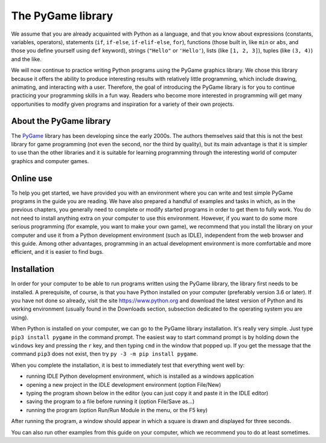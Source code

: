 The PyGame library
==================

We assume that you are already acquainted with Python as a language, and that you know about expressions (constants, variables, operators), statements (``if``, ``if-else``, ``if-elif-else``, ``for``), functions (those built in, like ``min`` or ``abs``, and those you define yourself using ``def`` keyword), strings (``"Hello"`` or ``'Hello'``), lists (like ``[1, 2, 3]``), tuples (like ``(3, 4)``) and the like.

We will now continue to practice writing Python programs using the PyGame graphics library. We chose this library because it offers the ability to produce interesting results with relatively little programming, which include drawing, animating, and interacting with a user. Therefore, the goal of introducing the PyGame library is for you to continue practicing your programming skills in a fun way. Readers who become more interested in programming will get many opportunities to modify given programs and inspiration for a variety of their own projects.

About the PyGame library
------------------------

The `PyGame <http://pygame.org>`__ library has been developing since the early 2000s. The authors themselves said that this is not the best library for game programming (not even the second, nor the third by quality), but its main advantage is that it is simpler to use than the other libraries and it is suitable for learning programming through the interesting world of computer graphics and computer games.


Online use
----------

To help you get started, we have provided you with an environment where you can write and test simple PyGame programs in the guide you are reading. We have also prepared a handful of examples and tasks in which, as in the previous chapters, you generally need to complete or modify started programs in order to get them to fully work. You do not need to install anything extra on your computer to use this environment. However, if you want to do some more serious programming (for example, you want to make your own game), we recommend that you install the library on your computer and use it from a Python development environment (such as IDLE), independent from the web browser and this guide. Among other advantages, programming in an actual development environment is more comfortable and more efficient, and it is easier to find bugs.

Installation
------------

In order for your computer to be able to run programs written using the PyGame library, the library first needs to be installed. A prerequisite, of course, is that you have Python installed on your computer (preferably version 3.6 or later). If you have not done so already, visit the site `<https://www.python.org>`__ and download the latest version of Python and its working environment (usually found in the Downloads section, subsection dedicated to the operating system you are using).

When Python is installed on your computer, we can go to the PyGame library installation. It's really very simple. Just type ``pip3 install pygame`` in the command prompt. The easiest way to start command prompt is by holding down the ``windows`` key and pressing the ``r`` key, and then typing ``cmd`` in the window that popped up. If you get the message that the command ``pip3`` does not exist, then try ``py -3 -m pip install pygame``. 

When you complete the installation, it is best to immediately test that everything went well by:

* running IDLE Python development environment, which is installed as a windows application

* opening a new project in the IDLE development environment (option File/New)

* typing the program shown below in the editor (you can just copy it and paste it in the IDLE editor)

* saving the program to a file before running it (option File/Save as...)

* running the program (option Run/Run Module in the menu, or the F5 key)


After running the program, a window should appear in which a square is drawn and displayed for three seconds.

.. activecode:: PyGame__check_install
   :nocodelens:
   :modaloutput: 
   :enablecopy:

   import pygame
   pygame.init()
   prozor = pygame.display.set_mode((200, 200))
   prozor.fill(pygame.Color("white"))
   pygame.draw.rect(prozor, pygame.Color("black"), (20, 20, 160, 160), 5)
   pygame.display.update()
   pygame.time.wait(3000)
   pygame.quit()

You can also run other examples from this guide on your computer, which we recommend you to do at least sometimes.

